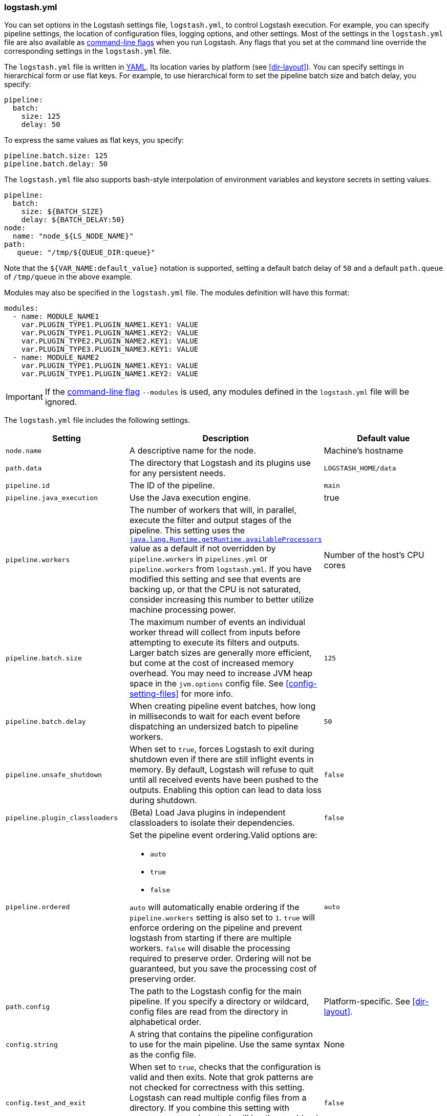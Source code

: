 [[logstash-settings-file]]
=== logstash.yml

You can set options in the Logstash settings file, `logstash.yml`, to control Logstash execution. For example,
you can specify pipeline settings, the location of configuration files, logging options, and other settings.
Most of the settings in the `logstash.yml` file are also available as <<command-line-flags,command-line flags>>
when you run Logstash. Any flags that you set at the command line override the corresponding settings in the
`logstash.yml` file.

The `logstash.yml` file is written in http://yaml.org/[YAML]. Its location varies by platform (see
<<dir-layout>>). You can specify settings in hierarchical form or use flat keys. For example, to use
hierarchical form to set the pipeline batch size and batch delay, you specify:

[source,yaml]
-------------------------------------------------------------------------------------
pipeline:
  batch:
    size: 125
    delay: 50
-------------------------------------------------------------------------------------

To express the same values as flat keys, you specify:

[source,yaml]
-------------------------------------------------------------------------------------
pipeline.batch.size: 125
pipeline.batch.delay: 50
-------------------------------------------------------------------------------------

The `logstash.yml` file also supports bash-style interpolation of environment variables and
keystore secrets in setting values.

[source,yaml]
-------------------------------------------------------------------------------------
pipeline:
  batch:
    size: ${BATCH_SIZE}
    delay: ${BATCH_DELAY:50}
node:
  name: "node_${LS_NODE_NAME}"
path:
   queue: "/tmp/${QUEUE_DIR:queue}"
-------------------------------------------------------------------------------------

Note that the `${VAR_NAME:default_value}` notation is supported, setting a default batch delay
of `50` and a default `path.queue` of `/tmp/queue` in the above example.

Modules may also be specified in the `logstash.yml` file. The modules definition will have
this format:

[source,yaml]
-------------------------------------------------------------------------------------
modules:
  - name: MODULE_NAME1
    var.PLUGIN_TYPE1.PLUGIN_NAME1.KEY1: VALUE
    var.PLUGIN_TYPE1.PLUGIN_NAME1.KEY2: VALUE
    var.PLUGIN_TYPE2.PLUGIN_NAME2.KEY1: VALUE
    var.PLUGIN_TYPE3.PLUGIN_NAME3.KEY1: VALUE
  - name: MODULE_NAME2
    var.PLUGIN_TYPE1.PLUGIN_NAME1.KEY1: VALUE
    var.PLUGIN_TYPE1.PLUGIN_NAME1.KEY2: VALUE
-------------------------------------------------------------------------------------

IMPORTANT: If the <<command-line-flags,command-line flag>> `--modules` is used, any modules defined in the `logstash.yml` file will be ignored.

The `logstash.yml` file includes the following settings. 

[options="header"]
|=======================================================================
| Setting | Description | Default value

| `node.name`
| A descriptive name for the node.
| Machine's hostname

| `path.data`
| The directory that Logstash and its plugins use for any persistent needs.
|`LOGSTASH_HOME/data`

| `pipeline.id`
| The ID of the pipeline.
| `main`

| `pipeline.java_execution`
| Use the Java execution engine.
| true

| `pipeline.workers` 
| The number of workers that will, in parallel, execute the filter and output
stages of the pipeline. This setting uses the
https://docs.oracle.com/javase/7/docs/api/java/lang/Runtime.html#availableProcessors()[`java.lang.Runtime.getRuntime.availableProcessors`]
value as a default if not overridden by `pipeline.workers` in `pipelines.yml` or
`pipeline.workers` from `logstash.yml`.  If you have modified this setting and
see that events are backing up, or that the CPU is not saturated, consider
increasing this number to better utilize machine processing power. 
| Number of the host's CPU cores

| `pipeline.batch.size`
| The maximum number of events an individual worker thread will collect from inputs
  before attempting to execute its filters and outputs.
  Larger batch sizes are generally more efficient, but come at the cost of increased memory
  overhead. You may need to increase JVM heap space in the `jvm.options` config file.
  See <<config-setting-files>> for more info.
| `125`

| `pipeline.batch.delay`
| When creating pipeline event batches, how long in milliseconds to wait for
  each event before dispatching an undersized batch to pipeline workers.
| `50`

| `pipeline.unsafe_shutdown`
| When set to `true`, forces Logstash to exit during shutdown even if there are still inflight events
  in memory. By default, Logstash will refuse to quit until all received events
  have been pushed to the outputs. Enabling this option can lead to data loss during shutdown.
| `false`

| `pipeline.plugin_classloaders`
| (Beta) Load Java plugins in independent classloaders to isolate their dependencies.
| `false`

| `pipeline.ordered`
a|
Set the pipeline event ordering.Valid options are:

* `auto`
* `true`
* `false`

`auto` will  automatically enable ordering if the `pipeline.workers` setting is also set to `1`.
`true` will enforce ordering on the pipeline and prevent logstash from starting
if there are multiple workers.
`false` will disable the processing required to preserve order. Ordering will not be
guaranteed, but you save the processing cost of preserving order.

| `auto`

| `path.config`
| The path to the Logstash config for the main pipeline. If you specify a directory or wildcard,
  config files are read from the directory in alphabetical order.
| Platform-specific. See <<dir-layout>>.

| `config.string`
| A string that contains the pipeline configuration to use for the main pipeline. Use the same syntax as
  the config file.
| None

| `config.test_and_exit`
| When set to `true`, checks that the configuration is valid and then exits. Note that grok patterns are not checked for
  correctness with this setting. Logstash can read multiple config files from a directory. If you combine this
  setting with `log.level: debug`, Logstash will log the combined config file, annotating
  each config block with the source file it came from.
| `false`

| `config.reload.automatic`
| When set to `true`, periodically checks if the configuration has changed and reloads the configuration whenever it is changed.
  This can also be triggered manually through the SIGHUP signal.
| `false`

| `config.reload.interval`
| How often in seconds Logstash checks the config files for changes. Note that the unit qualifier (`s`) is required.
| `3s`

| `config.debug`
| When set to `true`, shows the fully compiled configuration as a debug log message. You must also set `log.level: debug`.
  WARNING: The log message will include any 'password' options passed to plugin configs as plaintext, and may result
  in plaintext passwords appearing in your logs!
| `false`

| `config.support_escapes`
| When set to `true`, quoted strings will process the following escape sequences: `\n` becomes a literal newline (ASCII 10). `\r` becomes a literal carriage return (ASCII 13). `\t` becomes a literal tab (ASCII 9). `\\` becomes a literal backslash `\`. `\"` becomes a literal double quotation mark. `\'` becomes a literal quotation mark.
| `false`

| `modules`
| When configured, `modules` must be in the nested YAML structure described above this table.
| None

| `queue.type`
| The internal queuing model to use for event buffering. Specify `memory` for legacy in-memory based queuing, or `persisted` for disk-based ACKed queueing (<<persistent-queues,persistent queues>>).
| `memory`

| `path.queue`
| The directory path where the data files will be stored when persistent queues are enabled (`queue.type: persisted`).
| `path.data/queue`

| `queue.page_capacity`
| The size of the page data files used when persistent queues are enabled (`queue.type: persisted`). The queue data consists of append-only data files separated into pages.
| 64mb

| `queue.max_events`
| The maximum number of unread events in the queue when persistent queues are enabled (`queue.type: persisted`).
| 0 (unlimited)

| `queue.max_bytes`
| The total capacity of the queue in number of bytes. Make sure the capacity of your disk drive is greater than the value you specify here. If both `queue.max_events` and `queue.max_bytes` are specified, Logstash uses whichever criteria is reached first.
| 1024mb (1g)

| `queue.checkpoint.acks`
| The maximum number of ACKed events before forcing a checkpoint when persistent queues are enabled (`queue.type: persisted`). Specify `queue.checkpoint.acks: 0` to set this value to unlimited.
|1024

| `queue.checkpoint.writes`
| The maximum number of written events before forcing a checkpoint when persistent queues are enabled (`queue.type: persisted`). Specify `queue.checkpoint.writes: 0` to set this value to unlimited.
| 1024

| `queue.checkpoint.retry`
| When enabled, Logstash will retry once per attempted checkpoint write for any checkpoint writes that fail. Any subsequent errors are not retried. This is a workaround for failed checkpoint writes that have been seen only on filesystems with non-standard behavior such as SANs and is not recommended except in those specific circumstances.
| `false`

| `queue.drain`
| When enabled, Logstash waits until the persistent queue is drained before shutting down.
| `false`

| `dead_letter_queue.enable`
| Flag to instruct Logstash to enable the DLQ feature supported by plugins.
| `false`

| `dead_letter_queue.max_bytes`
| The maximum size of each dead letter queue. Entries will be dropped if they
  would increase the size of the dead letter queue beyond this setting.
| `1024mb`

| `path.dead_letter_queue`
| The directory path where the data files will be stored for the dead-letter queue.
| `path.data/dead_letter_queue`

| `http.host`
| The bind address for the metrics REST endpoint.
| `"127.0.0.1"`

| `http.port`
| The bind port for the metrics REST endpoint.
| `9600`

| `log.level`
a|
The log level. Valid options are:

* `fatal`
* `error`
* `warn`
* `info`
* `debug`
* `trace`

| `info`

| `log.format`
| The log format. Set to `json` to log in JSON format, or `plain` to use `Object#.inspect`.
| `plain`

| `path.logs`
| The directory where Logstash will write its log to.
| `LOGSTASH_HOME/logs`

| `pipeline.separate_logs`
|  This a boolean setting to enable separation of logs per pipeline in different log files. If enabled Logstash will create a different log file for each pipeline,
using the pipeline.id as name of the file. The destination directory is taken from the `path.log`s setting. When there are many pipelines configured in Logstash,
separating each log lines per pipeline could be helpful in case you need to troubleshoot what’s happening in a single pipeline, without interference of the other ones.
| `false`

| `path.plugins`
| Where to find custom plugins. You can specify this setting multiple times to include
  multiple paths. Plugins are expected to be in a specific directory hierarchy:
  `PATH/logstash/TYPE/NAME.rb` where `TYPE` is `inputs`, `filters`, `outputs`, or `codecs`,
  and `NAME` is the name of the plugin.
| Platform-specific. See <<dir-layout>>.

|=======================================================================
